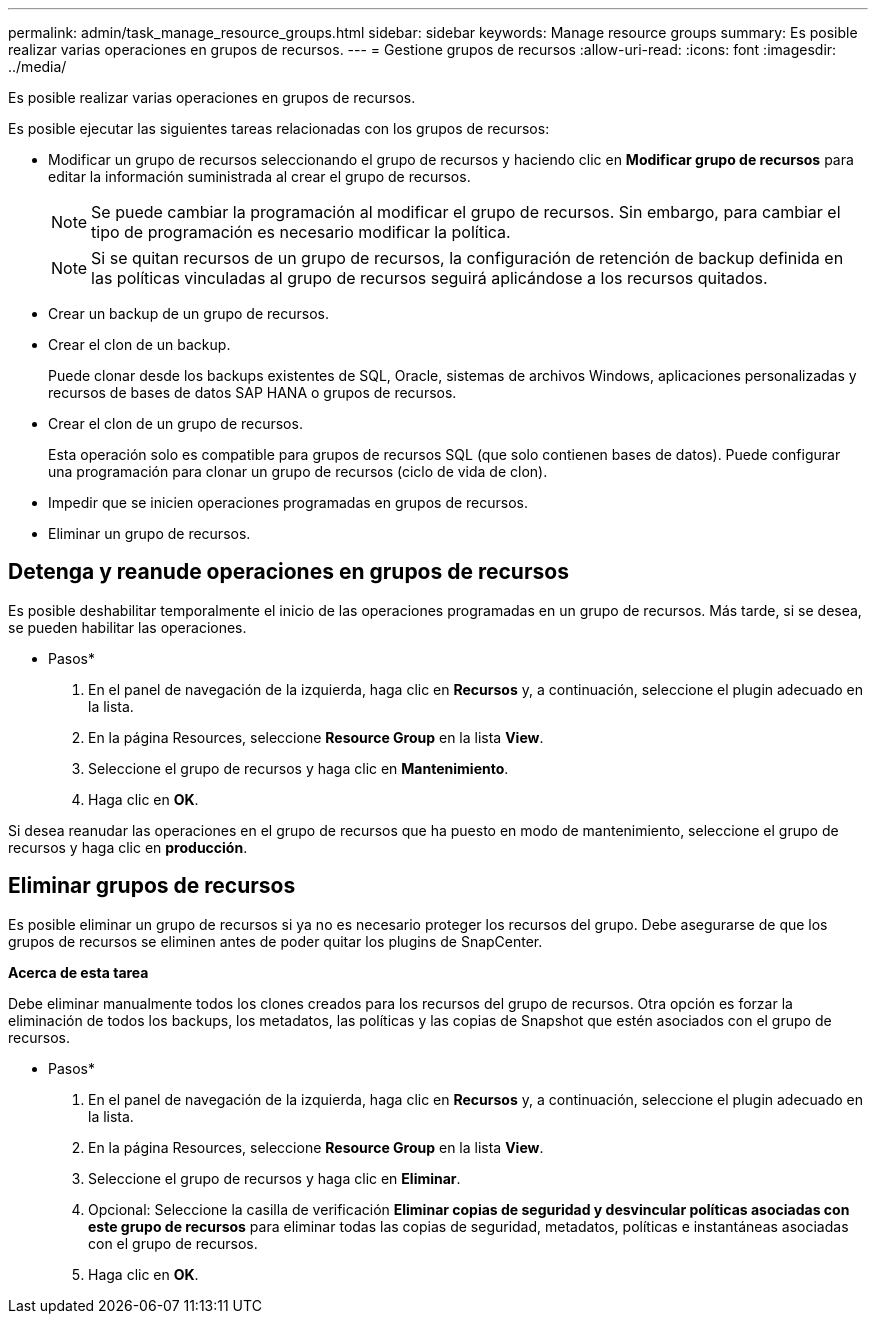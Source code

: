 ---
permalink: admin/task_manage_resource_groups.html 
sidebar: sidebar 
keywords: Manage resource groups 
summary: Es posible realizar varias operaciones en grupos de recursos. 
---
= Gestione grupos de recursos
:allow-uri-read: 
:icons: font
:imagesdir: ../media/


[role="lead"]
Es posible realizar varias operaciones en grupos de recursos.

Es posible ejecutar las siguientes tareas relacionadas con los grupos de recursos:

* Modificar un grupo de recursos seleccionando el grupo de recursos y haciendo clic en *Modificar grupo de recursos* para editar la información suministrada al crear el grupo de recursos.
+

NOTE: Se puede cambiar la programación al modificar el grupo de recursos. Sin embargo, para cambiar el tipo de programación es necesario modificar la política.

+

NOTE: Si se quitan recursos de un grupo de recursos, la configuración de retención de backup definida en las políticas vinculadas al grupo de recursos seguirá aplicándose a los recursos quitados.

* Crear un backup de un grupo de recursos.
* Crear el clon de un backup.
+
Puede clonar desde los backups existentes de SQL, Oracle, sistemas de archivos Windows, aplicaciones personalizadas y recursos de bases de datos SAP HANA o grupos de recursos.

* Crear el clon de un grupo de recursos.
+
Esta operación solo es compatible para grupos de recursos SQL (que solo contienen bases de datos). Puede configurar una programación para clonar un grupo de recursos (ciclo de vida de clon).

* Impedir que se inicien operaciones programadas en grupos de recursos.
* Eliminar un grupo de recursos.




== Detenga y reanude operaciones en grupos de recursos

Es posible deshabilitar temporalmente el inicio de las operaciones programadas en un grupo de recursos. Más tarde, si se desea, se pueden habilitar las operaciones.

* Pasos*

. En el panel de navegación de la izquierda, haga clic en *Recursos* y, a continuación, seleccione el plugin adecuado en la lista.
. En la página Resources, seleccione *Resource Group* en la lista *View*.
. Seleccione el grupo de recursos y haga clic en *Mantenimiento*.
. Haga clic en *OK*.


Si desea reanudar las operaciones en el grupo de recursos que ha puesto en modo de mantenimiento, seleccione el grupo de recursos y haga clic en *producción*.



== Eliminar grupos de recursos

Es posible eliminar un grupo de recursos si ya no es necesario proteger los recursos del grupo. Debe asegurarse de que los grupos de recursos se eliminen antes de poder quitar los plugins de SnapCenter.

*Acerca de esta tarea*

Debe eliminar manualmente todos los clones creados para los recursos del grupo de recursos. Otra opción es forzar la eliminación de todos los backups, los metadatos, las políticas y las copias de Snapshot que estén asociados con el grupo de recursos.

* Pasos*

. En el panel de navegación de la izquierda, haga clic en *Recursos* y, a continuación, seleccione el plugin adecuado en la lista.
. En la página Resources, seleccione *Resource Group* en la lista *View*.
. Seleccione el grupo de recursos y haga clic en *Eliminar*.
. Opcional: Seleccione la casilla de verificación *Eliminar copias de seguridad y desvincular políticas asociadas con este grupo de recursos* para eliminar todas las copias de seguridad, metadatos, políticas e instantáneas asociadas con el grupo de recursos.
. Haga clic en *OK*.

